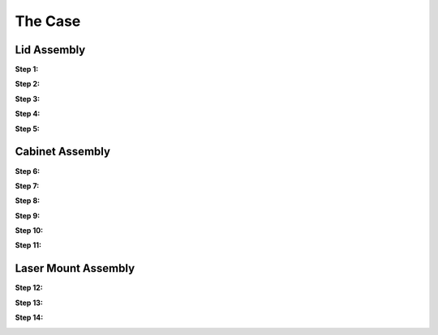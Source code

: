 .. _hardware_enclosure

********
The Case
********

Lid Assembly
------------

**Step 1:**

.. image:: images/case_step_1.jpg
   :width: 600

**Step 2:**

.. image:: images/case_step_2.jpg
   :width: 600

**Step 3:**

.. image:: images/case_step_3.jpg
   :width: 600

**Step 4:**

.. image:: images/case_step_4.jpg
   :width: 600

**Step 5:**

.. image:: images/case_step_5.jpg
   :width: 600

Cabinet Assembly
----------------

**Step 6:**

.. image:: images/case_step_6.jpg
   :width: 600

**Step 7:**

.. image:: images/case_step_7.jpg
   :width: 600

**Step 8:**

.. image:: images/case_step_8.jpg
   :width: 600

**Step 9:**

.. image:: images/case_step_9.jpg
   :width: 600

**Step 10:**

.. image:: images/case_step_10.jpg
   :width: 600

**Step 11:**

.. image:: images/case_step_11.jpg
   :width: 600

Laser Mount Assembly
--------------------

**Step 12:**

.. image:: images/case_step_12.jpg
   :width: 600

**Step 13:**

.. image:: images/case_step_13.jpg
   :width: 600

**Step 14:**

.. image:: images/case_step_14.jpg
   :width: 600
